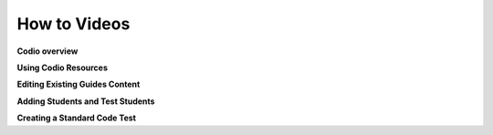 .. meta::
   :description: Videos to help you get started with Codio

.. _how-to-videos:

How to Videos
=============

**Codio overview**


.. raw:: html

    <script src="https://fast.wistia.com/embed/medias/8m19lrg0vl.jsonp" async></script><script src="https://fast.wistia.com/assets/external/E-v1.js" async></script><div class="wistia_responsive_padding" style="padding:56.25% 0 0 0;position:relative;"><div class="wistia_responsive_wrapper" style="height:75%;left:0;position:absolute;top:0;width:75%;"><div class="wistia_embed wistia_async_8m19lrg0vl videoFoam=true" style="height:75%;position:relative;width:75%"><div class="wistia_swatch" style="height:75%;left:0;opacity:0;overflow:hidden;position:absolute;top:0;transition:opacity 200ms;width:75%;"><img src="https://fast.wistia.com/embed/medias/8m19lrg0vl/swatch" style="filter:blur(5px);height:75%;object-fit:contain;width:75%;" alt="" aria-hidden="true" onload="this.parentNode.style.opacity=1;" /></div></div></div></div>


**Using Codio Resources**


.. raw:: html

    <script src="https://fast.wistia.com/embed/medias/k56l67f36b.jsonp" async></script><script src="https://fast.wistia.com/assets/external/E-v1.js" async></script><div class="wistia_responsive_padding" style="padding:56.25% 0 0 0;position:relative;"><div class="wistia_responsive_wrapper" style="height:75%;left:0;position:absolute;top:0;width:75%;"><div class="wistia_embed wistia_async_k56l67f36b videoFoam=true" style="height:75%;position:relative;width:75%"><div class="wistia_swatch" style="height:75%;left:0;opacity:0;overflow:hidden;position:absolute;top:0;transition:opacity 200ms;width:75%;"><img src="https://fast.wistia.com/embed/medias/k56l67f36b/swatch" style="filter:blur(5px);height:75%;object-fit:contain;width:75%;" alt="" aria-hidden="true" onload="this.parentNode.style.opacity=1;" /></div></div></div></div>

**Editing Existing Guides Content**

.. raw:: html

    <script src="https://fast.wistia.com/embed/medias/zqcpii19s6.jsonp" async></script><script src="https://fast.wistia.com/assets/external/E-v1.js" async></script><div class="wistia_responsive_padding" style="padding:56.25% 0 0 0;position:relative;"><div class="wistia_responsive_wrapper" style="height:75%;left:0;position:absolute;top:0;width:75%;"><div class="wistia_embed wistia_async_zqcpii19s6 videoFoam=true" style="height:75%;position:relative;width:75%"><div class="wistia_swatch" style="height:75%;left:0;opacity:0;overflow:hidden;position:absolute;top:0;transition:opacity 200ms;width:75%;"><img src="https://fast.wistia.com/embed/medias/zqcpii19s6/swatch" style="filter:blur(5px);height:75%;object-fit:contain;width:75%;" alt="" aria-hidden="true" onload="this.parentNode.style.opacity=1;" /></div></div></div></div>
    
**Adding Students and Test Students** 

.. raw:: html

    <script src="https://fast.wistia.com/embed/medias/zebku9t15m.jsonp" async></script><script src="https://fast.wistia.com/assets/external/E-v1.js" async></script><div class="wistia_responsive_padding" style="padding:56.25% 0 0 0;position:relative;"><div class="wistia_responsive_wrapper" style="height:75%;left:0;position:absolute;top:0;width:75%;"><div class="wistia_embed wistia_async_zebku9t15m videoFoam=true" style="height:75%;position:relative;width:75%"><div class="wistia_swatch" style="height:75%;left:0;opacity:0;overflow:hidden;position:absolute;top:0;transition:opacity 200ms;width:75%;"><img src="https://fast.wistia.com/embed/medias/zebku9t15m/swatch" style="filter:blur(5px);height:75%;object-fit:contain;width:75%;" alt="" aria-hidden="true" onload="this.parentNode.style.opacity=1;" /></div></div></div></div>

**Creating a Standard Code Test** 

.. raw:: html

    <script src="https://fast.wistia.com/embed/medias/dwts4k9ftt.jsonp" async></script><script src="https://fast.wistia.com/assets/external/E-v1.js" async></script><div class="wistia_responsive_padding" style="padding:56.25% 0 0 0;position:relative;"><div class="wistia_responsive_wrapper" style="height:75%;left:0;position:absolute;top:0;width:75%;"><div class="wistia_embed wistia_async_dwts4k9ftt videoFoam=true" style="height:75%;position:relative;width:75%"><div class="wistia_swatch" style="height:75%;left:0;opacity:0;overflow:hidden;position:absolute;top:0;transition:opacity 200ms;width:75%;"><img src="https://fast.wistia.com/embed/medias/dwts4k9ftt/swatch" style="filter:blur(5px);height:75%;object-fit:contain;width:75%;" alt="" aria-hidden="true" onload="this.parentNode.style.opacity=1;" /></div></div></div></div>
